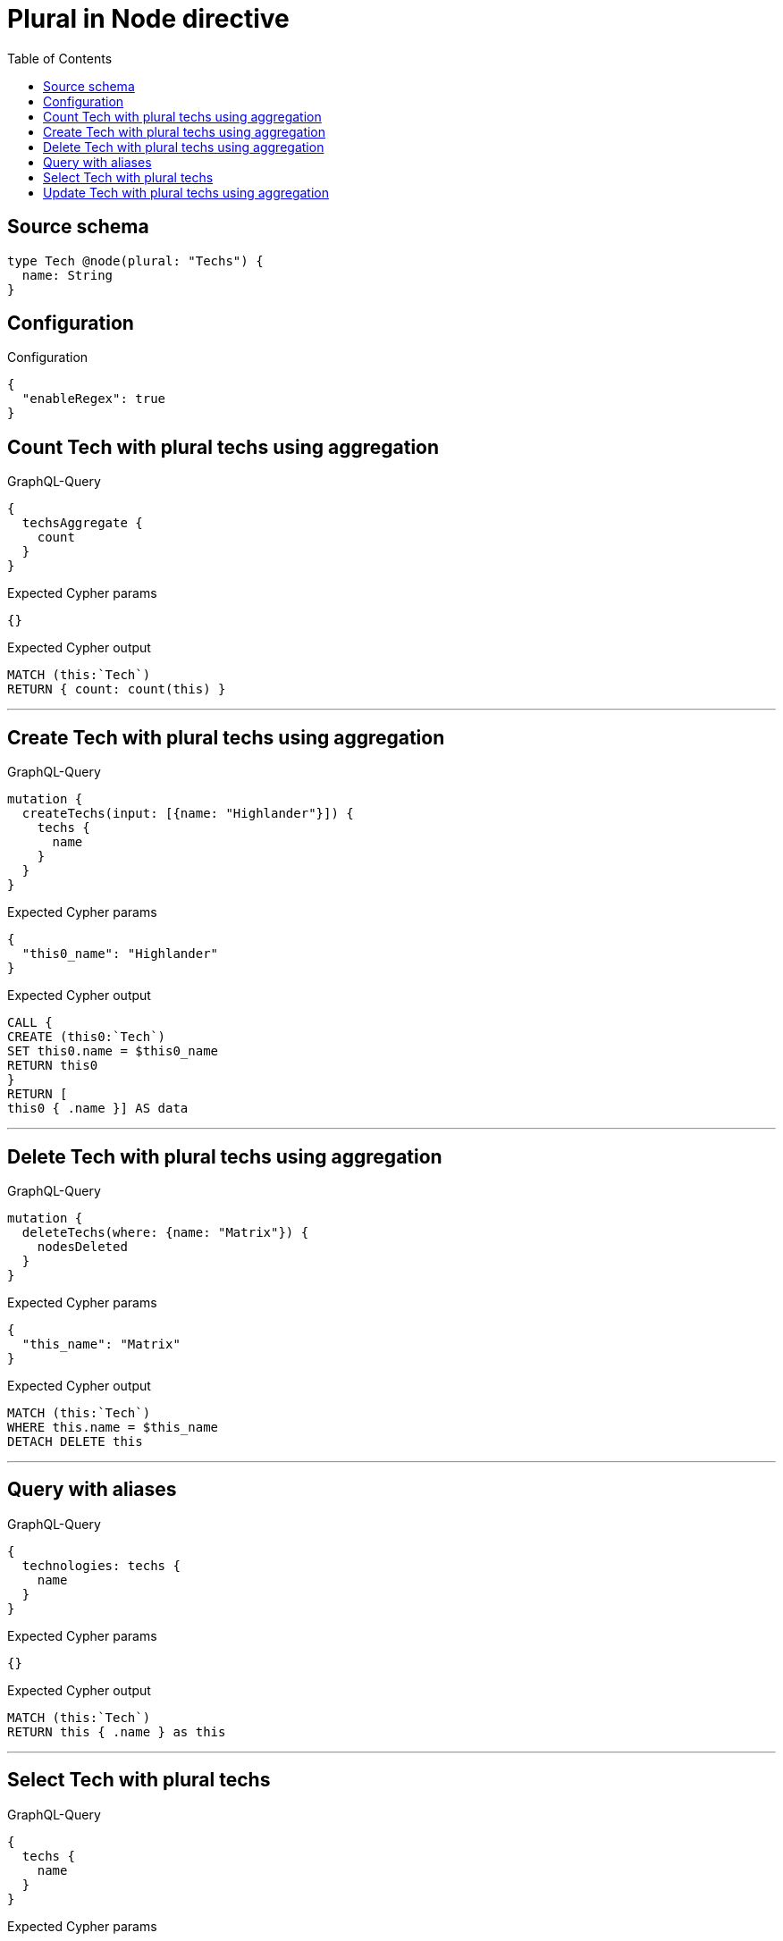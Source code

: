 :toc:

= Plural in Node directive

== Source schema

[source,graphql,schema=true]
----
type Tech @node(plural: "Techs") {
  name: String
}
----

== Configuration

.Configuration
[source,json,schema-config=true]
----
{
  "enableRegex": true
}
----
== Count Tech with plural techs using aggregation

.GraphQL-Query
[source,graphql]
----
{
  techsAggregate {
    count
  }
}
----

.Expected Cypher params
[source,json]
----
{}
----

.Expected Cypher output
[source,cypher]
----
MATCH (this:`Tech`)
RETURN { count: count(this) }
----

'''

== Create Tech with plural techs using aggregation

.GraphQL-Query
[source,graphql]
----
mutation {
  createTechs(input: [{name: "Highlander"}]) {
    techs {
      name
    }
  }
}
----

.Expected Cypher params
[source,json]
----
{
  "this0_name": "Highlander"
}
----

.Expected Cypher output
[source,cypher]
----
CALL {
CREATE (this0:`Tech`)
SET this0.name = $this0_name
RETURN this0
}
RETURN [
this0 { .name }] AS data
----

'''

== Delete Tech with plural techs using aggregation

.GraphQL-Query
[source,graphql]
----
mutation {
  deleteTechs(where: {name: "Matrix"}) {
    nodesDeleted
  }
}
----

.Expected Cypher params
[source,json]
----
{
  "this_name": "Matrix"
}
----

.Expected Cypher output
[source,cypher]
----
MATCH (this:`Tech`)
WHERE this.name = $this_name
DETACH DELETE this
----

'''

== Query with aliases

.GraphQL-Query
[source,graphql]
----
{
  technologies: techs {
    name
  }
}
----

.Expected Cypher params
[source,json]
----
{}
----

.Expected Cypher output
[source,cypher]
----
MATCH (this:`Tech`)
RETURN this { .name } as this
----

'''

== Select Tech with plural techs

.GraphQL-Query
[source,graphql]
----
{
  techs {
    name
  }
}
----

.Expected Cypher params
[source,json]
----
{}
----

.Expected Cypher output
[source,cypher]
----
MATCH (this:`Tech`)
RETURN this { .name } as this
----

'''

== Update Tech with plural techs using aggregation

.GraphQL-Query
[source,graphql]
----
mutation {
  updateTechs(update: {name: "Matrix"}) {
    techs {
      name
    }
  }
}
----

.Expected Cypher params
[source,json]
----
{
  "this_update_name": "Matrix"
}
----

.Expected Cypher output
[source,cypher]
----
MATCH (this:`Tech`)

SET this.name = $this_update_name

RETURN collect(DISTINCT this { .name }) AS data
----

'''

